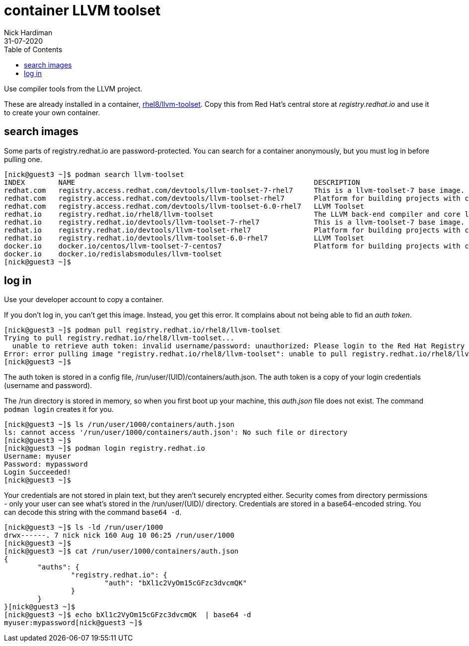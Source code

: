 = container LLVM toolset
Nick Hardiman 
:source-highlighter: pygments
:toc:
:revdate: 31-07-2020

Use compiler tools from the LLVM project. 

These are already installed in a container, 
https://catalog.redhat.com/software/containers/detail/5b9c1244bed8bd6ee8196343[rhel8/llvm-toolset]. 
Copy this from Red Hat's central store at _registry.redhat.io_ and use it to create your own container. 



== search images 

Some parts of registry.redhat.io are password-protected. 
You can search for a container anonymously, but you must log in before pulling one.  

[source,console]
---- 
[nick@guest3 ~]$ podman search llvm-toolset
INDEX        NAME                                                         DESCRIPTION                                       STARS   OFFICIAL   AUTOMATED
redhat.com   registry.access.redhat.com/devtools/llvm-toolset-7-rhel7     This is a llvm-toolset-7 base image.              0                  
redhat.com   registry.access.redhat.com/devtools/llvm-toolset-rhel7       Platform for building projects with clang/ll...   0                  
redhat.com   registry.access.redhat.com/devtools/llvm-toolset-6.0-rhel7   LLVM Toolset                                      0                  
redhat.io    registry.redhat.io/rhel8/llvm-toolset                        The LLVM back-end compiler and core librarie...   0                  
redhat.io    registry.redhat.io/devtools/llvm-toolset-7-rhel7             This is a llvm-toolset-7 base image.              0                  
redhat.io    registry.redhat.io/devtools/llvm-toolset-rhel7               Platform for building projects with clang/ll...   0                  
redhat.io    registry.redhat.io/devtools/llvm-toolset-6.0-rhel7           LLVM Toolset                                      0                  
docker.io    docker.io/centos/llvm-toolset-7-centos7                      Platform for building projects with clang/ll...   3                  
docker.io    docker.io/redislabsmodules/llvm-toolset                                                                        0                  
[nick@guest3 ~]$ 
----



== log in

Use your developer account to copy a container. 

If you don't log in, you can't get this image. 
Instead, you get this error. 
It complains about not being able to fid an _auth token_.

[source,console]
---- 
[nick@guest3 ~]$ podman pull registry.redhat.io/rhel8/llvm-toolset
Trying to pull registry.redhat.io/rhel8/llvm-toolset...
  unable to retrieve auth token: invalid username/password: unauthorized: Please login to the Red Hat Registry using your Customer Portal credentials. Further instructions can be found here: https://access.redhat.com/RegistryAuthentication
Error: error pulling image "registry.redhat.io/rhel8/llvm-toolset": unable to pull registry.redhat.io/rhel8/llvm-toolset: unable to pull image: Error initializing source docker://registry.redhat.io/rhel8/llvm-toolset:latest: unable to retrieve auth token: invalid username/password: unauthorized: Please login to the Red Hat Registry using your Customer Portal credentials. Further instructions can be found here: https://access.redhat.com/RegistryAuthentication
[nick@guest3 ~]$ 
----

The auth token is stored in a config file, /run/user/(UID)/containers/auth.json.
The auth token is a copy of your login credentials (username and password).

The /run directory is stored in memory, so when you first boot up your machine, this _auth.json_ file does not exist. The command `podman login` creates it for you.


[source,console]
---- 
[nick@guest3 ~]$ ls /run/user/1000/containers/auth.json
ls: cannot access '/run/user/1000/containers/auth.json': No such file or directory
[nick@guest3 ~]$ 
[nick@guest3 ~]$ podman login registry.redhat.io
Username: myuser
Password: mypassword
Login Succeeded!
[nick@guest3 ~]$ 
----

Your credentials are not stored in plain text, but they aren't securely encrypted either. 
Security comes from directory permissions - only your user can see what's stored in the /run/user/(UID)/ directory. 
Credentials are stored in a base64-encoded string. 
You can decode this string with the command `base64 -d`.

[source,console]
---- 
[nick@guest3 ~]$ ls -ld /run/user/1000
drwx------. 7 nick nick 160 Aug 10 06:25 /run/user/1000
[nick@guest3 ~]$ 
[nick@guest3 ~]$ cat /run/user/1000/containers/auth.json
{
	"auths": {
		"registry.redhat.io": {
			"auth": "bXl1c2VyOm15cGFzc3dvcmQK"
		}
	}
}[nick@guest3 ~]$ 
[nick@guest3 ~]$ echo bXl1c2VyOm15cGFzc3dvcmQK  | base64 -d
myuser:mypassword[nick@guest3 ~]$ 
----

